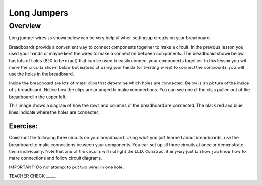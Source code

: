 Long Jumpers
==================

Overview
--------

Long jumper wires as shown below can be very helpful when setting up circuits on your breadboard. 

Breadboards provide a convenient way to connect components together to make a circuit. In the previous lesson you used your hands or maybe bent the wires to make a connection between components. The breadboard shown below has lots of holes (830 to be exact) that can be used to easily connect your components together. In this lesson you will make the circuits shown below but instead of using your hands (or twisting wires) to connect the compoents, you will use the holes in the breadboard.

.. image:: images/breadboard.jpg

Inside the breadboard are lots of metal clips that determine which holes are connected. Below is an picture of the inside of a breadboard. Notice how the clips are arranged to make connnections. You can see one of the clips pulled out of the breadboard in the upper left.

.. image:: images/breadback.jpg
   :width: 600px
   
This image shows a diagram of how the rows and columns of the breadboard are connected. The black red and blue lines indicate where the holes are connected. 

.. image:: images/breadboarddiagram.PNG

Exercise:
~~~~~~~~~

Construct the following three circuits on your breadboard. Using what you just learned about breadboards, use the breadboard to make connections between your components. You can set up all three circuits at once or demonstrate them individually. Note that one of the circuits will not light the LED. Construct it anyway just to show you know how to make connections and follow circuit diagrams.

IMPORTANT: Do not attempt to put two wires in one hole.

.. image:: images/image82.png

TEACHER CHECK \_\_\_\_\_

